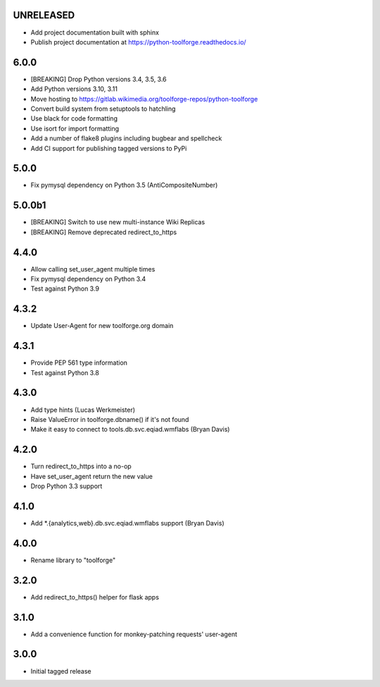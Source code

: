UNRELEASED
----------
* Add project documentation built with sphinx
* Publish project documentation at https://python-toolforge.readthedocs.io/

6.0.0
-----
* [BREAKING] Drop Python versions 3.4, 3.5, 3.6
* Add Python versions 3.10, 3.11
* Move hosting to https://gitlab.wikimedia.org/toolforge-repos/python-toolforge
* Convert build system from setuptools to hatchling
* Use black for code formatting
* Use isort for import formatting
* Add a number of flake8 plugins including bugbear and spellcheck
* Add CI support for publishing tagged versions to PyPi

5.0.0
-----
* Fix pymysql dependency on Python 3.5 (AntiCompositeNumber)

5.0.0b1
-------
* [BREAKING] Switch to use new multi-instance Wiki Replicas
* [BREAKING] Remove deprecated redirect_to_https

4.4.0
-----
* Allow calling set_user_agent multiple times
* Fix pymysql dependency on Python 3.4
* Test against Python 3.9

4.3.2
-----
* Update User-Agent for new toolforge.org domain

4.3.1
-----
* Provide PEP 561 type information
* Test against Python 3.8

4.3.0
-----
* Add type hints (Lucas Werkmeister)
* Raise ValueError in toolforge.dbname() if it's not found
* Make it easy to connect to tools.db.svc.eqiad.wmflabs (Bryan Davis)

4.2.0
-----
* Turn redirect_to_https into a no-op
* Have set_user_agent return the new value
* Drop Python 3.3 support

4.1.0
-----
* Add \*.{analytics,web}.db.svc.eqiad.wmflabs support (Bryan Davis)


4.0.0
-----
* Rename library to "toolforge"

3.2.0
-----
* Add redirect_to_https() helper for flask apps

3.1.0
-----
* Add a convenience function for monkey-patching requests' user-agent

3.0.0
-----
* Initial tagged release
